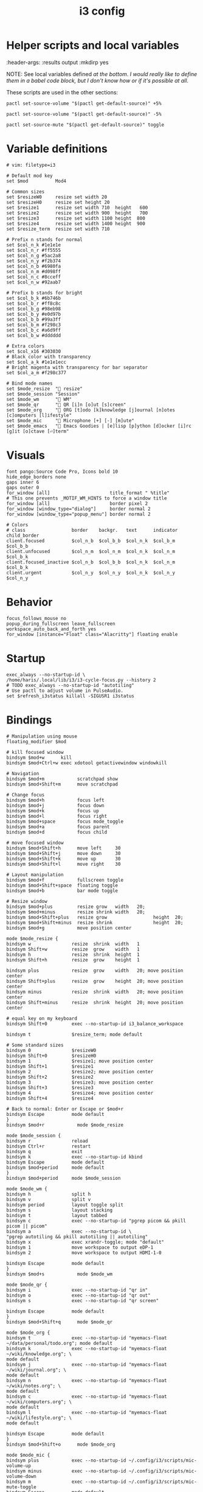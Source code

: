 #+TITLE: i3 config
#+PROPERTY: header-args :tangle (haris/tangle-home ".config/i3/config") :mkdirp yes
#+begin_src i3wm-config :exports none :mkdirp yes
  # -*- mode: emacs-lisp-mode; -*- vim: filetype=i3 shiftwidth=2
#+end_src

* Quick interaction                                                :noexport:
- [[~/.config/i3/config][Tangled destination file]].

Execute the following call to tangle this file and apply changes:
#+CALL: tangle-and-apply()

#+NAME: tangle-and-apply
#+begin_src emacs-lisp :tangle no :results none
  (haris/tangle)
  (shell-command "i3-msg -t command reload")
#+end_src
* Helper scripts and local variables
#+PROPERTIES:
:header-args: :results output :mkdirp yes

NOTE: See local variables defined [[*Local variables][at the bottom]]. /I would really like to define
them in a babel code block, but I don't know how or if it's possible at all./

These scripts are used in the other sections:
#+NAME: mic-volume-up
#+begin_src shell :tangle (haris/tangle-home ".config/i3/scripts/mic-volume-up") :shebang "#!/usr/bin/env sh"
  pactl set-source-volume "$(pactl get-default-source)" +5%
#+end_src
#+NAME: mic-volume-down
#+begin_src shell :tangle (haris/tangle-home ".config/i3/scripts/mic-volume-down") :shebang "#!/usr/bin/env sh"
  pactl set-source-volume "$(pactl get-default-source)" -5%
#+end_src
#+NAME: mic-mute-toggle
#+begin_src shell :tangle (haris/tangle-home ".config/i3/scripts/mic-mute-toggle") :shebang "#!/usr/bin/env sh"
  pactl set-source-mute "$(pactl get-default-source)" toggle
#+end_src
* Variable definitions
#+begin_src i3wm-config
  # vim: filetype=i3

  # Default mod key
  set $mod          Mod4

  # Common sizes
  set $resizeW0     resize set width 20
  set $resizeH0     resize set height 20
  set $resize1      resize set width 710  height   600
  set $resize2      resize set width 900  height   700
  set $resize3      resize set width 1100 height  800
  set $resize4      resize set width 1400 height  900
  set $resize_term  resize set width 710

  # Prefix n stands for normal
  set $col_n_k #1e1e1e
  set $col_n_r #ff5555
  set $col_n_g #5ac2a8
  set $col_n_y #f2b374
  set $col_n_b #6980fa
  set $col_n_m #d098ff
  set $col_n_c #8cceff
  set $col_n_w #92aab7

  # Prefix b stands for bright
  set $col_b_k #6b746b
  set $col_b_r #ff8c8c
  set $col_b_g #98eb98
  set $col_b_y #e0d97b
  set $col_b_b #99a3ff
  set $col_b_m #f298c3
  set $col_b_c #a6d9ff
  set $col_b_w #dddddd

  # Extra colors
  set $col_x16 #303030
  # Black color with transparency
  set $col_a_k #1e1e1ecc
  # Bright magenta with transparency for bar separator
  set $col_a_m #f298c377

  # Bind mode names
  set $mode_resize  " resize"
  set $mode_session "Session"
  set $mode_wm      " WM"
  set $mode_qr      " QR [i]n [o]ut [s]creen"
  set $mode_org     " ORG [t]odo [k]knowledge [j]ournal [n]otes [c]omputers [l]ifestyle"
  set $mode_mic     " Microphone [+] [-] [m]ute"
  set $mode_emacs   " Emacs Goodies | [e]lisp [p]ython [d]ocker [i]rc [g]it [o]ctave [⏎]term"
#+end_src
* Visuals
#+begin_src i3wm-config
  font pango:Source Code Pro, Icons bold 10
  hide_edge_borders none
  gaps inner 6
  gaps outer 0
  for_window [all]                      title_format " %title"
  # This one prevents _MOTIF_WM_HINTS to force a window title
  for_window [all]                      border pixel 2
  for_window [window_type="dialog"]     border normal 2
  for_window [window_type="popup_menu"] border normal 2

  # Colors
  # class                 border    backgr.   text      indicator child_border
  client.focused          $col_n_b  $col_b_b  $col_n_k  $col_b_m  $col_b_b
  client.unfocused        $col_n_m  $col_n_m  $col_n_k  $col_n_m  $col_b_k
  client.focused_inactive $col_n_b  $col_b_b  $col_n_k  $col_n_m  $col_b_k
  client.urgent           $col_n_y  $col_n_y  $col_n_k  $col_n_y  $col_n_y
#+end_src
* Behavior
#+begin_src i3wm-config
  focus_follows_mouse no
  popup_during_fullscreen leave_fullscreen
  workspace_auto_back_and_forth yes
  for_window [instance="Float" class="Alacritty"] floating enable
#+end_src
* Startup
#+begin_src i3wm-config
  exec_always --no-startup-id \
  /home/haris/.local/lib/i3/i3-cycle-focus.py --history 2
  # TODO exec_always --no-startup-id "autotiling"
  # Use pactl to adjust volume in PulseAudio.
  set $refresh_i3status killall -SIGUSR1 i3status
#+end_src
* Bindings
#+begin_src i3wm-config :noweb yes
  # Manipulation using mouse
  floating_modifier $mod

  # kill focused window
  bindsym $mod+w      kill
  bindsym $mod+Ctrl+w exec xdotool getactivewindow windowkill

  # Navigation
  bindsym $mod+m            scratchpad show
  bindsym $mod+Shift+m      move scratchpad

  # Change focus
  bindsym $mod+h            focus left
  bindsym $mod+j            focus down
  bindsym $mod+k            focus up
  bindsym $mod+l            focus right
  bindsym $mod+space        focus mode_toggle
  bindsym $mod+a            focus parent
  bindsym $mod+d            focus child

  # move focused window
  bindsym $mod+Shift+h      move left     30
  bindsym $mod+Shift+j      move down     30
  bindsym $mod+Shift+k      move up       30
  bindsym $mod+Shift+l      move right    30

  # Layout manipulation
  bindsym $mod+f            fullscreen toggle
  bindsym $mod+Shift+space  floating toggle
  bindsym $mod+b            bar mode toggle

  # Resize window
  bindsym $mod+plus         resize grow   width   20;
  bindsym $mod+minus        resize shrink width   20;
  bindsym $mod+Shift+plus   resize grow                 height  20;
  bindsym $mod+Shift+minus  resize shrink               height  20;
  bindsym $mod+g            move position center

  mode $mode_resize {
  bindsym w               resize  shrink  width   1
  bindsym Shift+w         resize  grow    width   1
  bindsym h               resize  shrink  height  1
  bindsym Shift+h         resize  grow    height  1

  bindsym plus            resize  grow    width   20; move position center
  bindsym Shift+plus      resize  grow    height  20; move position center
  bindsym minus           resize  shrink  width   20; move position center
  bindsym Shift+minus     resize  shrink  height  20; move position center

  # equal key on my keyboard
  bindsym Shift+0         exec --no-startup-id i3_balance_workspace

  bindsym t               $resize_term; mode default

  # Some standard sizes
  bindsym 0               $resizeW0
  bindsym Shift+0         $resizeH0
  bindsym 1               $resize1; move position center
  bindsym Shift+1         $resize1
  bindsym 2               $resize2; move position center
  bindsym Shift+2         $resize2
  bindsym 3               $resize3; move position center
  bindsym Shift+3         $resize3
  bindsym 4               $resize4; move position center
  bindsym Shift+4         $resize4

  # Back to normal: Enter or Escape or $mod+r
  bindsym Escape          mode default
  }
  bindsym $mod+r            mode $mode_resize

  mode $mode_session {
  bindsym r               reload
  bindsym Ctrl+r          restart
  bindsym q               exit
  bindsym k               exec --no-startup-id kbind
  bindsym Escape          mode default
  bindsym $mod+period     mode default
  }
  bindsym $mod+period     mode $mode_session

  mode $mode_wm {
  bindsym h               split h
  bindsym v               split v
  bindsym period          layout toggle split
  bindsym s               layout stacking
  bindsym t               layout tabbed
  bindsym c               exec --no-startup-id "pgrep picom && pkill picom || picom"
  bindsym a               exec --no-startup-id \
  "pgrep autotiling && pkill autotiling || autotiling"
  bindsym x               exec xrandr-toggle; mode "default"
  bindsym 1               move workspace to output eDP-1
  bindsym 2               move workspace to output HDMI-1-0

  bindsym Escape          mode default
  }
  bindsym $mod+s            mode $mode_wm

  mode $mode_qr {
  bindsym i               exec --no-startup-id "qr in"
  bindsym o               exec --no-startup-id "qr out"
  bindsym s               exec --no-startup-id "qr screen"

  bindsym Escape          mode default
  }
  bindsym $mod+Shift+q      mode $mode_qr

  mode $mode_org {
  bindsym t               exec --no-startup-id "myemacs-float ~/data/personal/todo.org"; mode default
  bindsym k               exec --no-startup-id "myemacs-float ~/wiki/knowledge.org"; \
  mode default
  bindsym j               exec --no-startup-id "myemacs-float ~/wiki/journal.org"; \
  mode default
  bindsym n               exec --no-startup-id "myemacs-float ~/wiki/notes.org"; \
  mode default
  bindsym c               exec --no-startup-id "myemacs-float ~/wiki/computers.org"; \
  mode default
  bindsym l               exec --no-startup-id "myemacs-float ~/wiki/lifestyle.org"; \
  mode default

  bindsym Escape          mode default
  }
  bindsym $mod+Shift+o      mode $mode_org

  mode $mode_mic {
  bindsym plus            exec --no-startup-id ~/.config/i3/scripts/mic-volume-up
  bindsym minus           exec --no-startup-id ~/.config/i3/scripts/mic-volume-down
  bindsym m               exec --no-startup-id ~/.config/i3/scripts/mic-mute-toggle
  bindsym Escape          mode default
  bindsym F9              mode default
  }
  bindsym F9 mode $mode_mic

  mode $mode_emacs {
  bindsym p              exec --no-startup-id sh -c 'TERM=menu epython', mode default
  bindsym o              exec --no-startup-id sh -c 'TERM=menu eoctave'; mode default
  bindsym i              exec --no-startup-id sh -c 'TERM=menu erc',     mode default
  bindsym d              exec --no-startup-id sh -c 'TERM=menu edocker', mode default
  bindsym e              exec --no-startup-id sh -c 'TERM=menu elisp',   mode default
  bindsym Return         exec --no-startup-id sh -c 'TERM=menu eterm',   mode default
  # TODO: make a way (script?) to open magit for the currently active project
  #bindsym g              exec --no-startup-id magit; mode default
  bindsym Escape         mode default
  bindsym $mod+e         mode default
  }
  bindsym $mod+e mode $mode_emacs
#+end_src
* Workspaces
#+begin_src i3wm-config
  set $ws1 "1:wrk"
  set $ws2 "2:study"
  set $ws3 "3:sys"
  set $ws4 "4:org"
  set $ws5 "5:media"
  set $ws6 "6:extra"
  set $ws7 "7:bg"
  set $ws8 "8:vm"
  set $ws9 "9:wrk1"
  set $ws10 "10:wrk2"

  # Switch to workspace
  bindsym $mod+1            workspace $ws1
  bindsym $mod+2            workspace $ws2
  bindsym $mod+3            workspace $ws3
  bindsym $mod+4            workspace $ws4
  bindsym $mod+5            workspace $ws5
  bindsym $mod+6            workspace $ws6
  bindsym $mod+7            workspace $ws7
  bindsym $mod+8            workspace $ws8
  bindsym $mod+9            workspace $ws9
  bindsym $mod+0            workspace $ws10

  # Move focused container to workspace
  bindsym $mod+Shift+1      move  container to  workspace $ws1
  bindsym $mod+Shift+2      move  container to  workspace $ws2
  bindsym $mod+Shift+3      move  container to  workspace $ws3
  bindsym $mod+Shift+4      move  container to  workspace $ws4
  bindsym $mod+Shift+5      move  container to  workspace $ws5
  bindsym $mod+Shift+6      move  container to  workspace $ws6
  bindsym $mod+Shift+7      move  container to  workspace $ws7
  bindsym $mod+Shift+8      move  container to  workspace $ws8
  bindsym $mod+Shift+9      move  container to  workspace $ws9
  bindsym $mod+Shift+0      move  container to  workspace $ws10

  bindsym $mod+n            workspace next
  bindsym $mod+p            workspace prev
  bindsym $mod+Ctrl+o       workspace back_and_forth
#+end_src
* Status bar
#+begin_src i3wm-config
  bar {
  font pango:Source Code Pro, Icons bold 10
  position top
  modifier none
  workspace_buttons yes
  strip_workspace_numbers yes

  status_command i3status | ~/.config/i3status/custom-script.py
  # TODO status_command i3status
  # Trays are bloat, but they are sometimes necessary
  tray_output primary

  i3bar_command i3bar --transparency
  colors {
  # class             border    backgr.   text
  focused_workspace   $col_b_b  $col_b_b  $col_n_k
  inactive_workspace  $col_a_k  $col_a_k  $col_n_m
  urgent_workspace    $col_n_y  $col_n_y  $col_n_k

  background          $col_a_k
  statusline          $col_b_c
  separator           $col_a_m
  }
  }
#+end_src
* Window rules
#+begin_src i3wm-config
  for_window [instance="Float"      class="Alacritty"]  floating enable
  for_window [instance="Float"      class="Alacritty"]  move scratchpad
  for_window [instance="Float"      class="Alacritty"]  scratchpad show

  for_window [window_role="Float"   class="Gvim"]       floating enable
  for_window [floating              class="Gvim"]       $resize1

  for_window [instance="Background" class="Alacritty"]  floating enable
  for_window [instance="Background" class="Alacritty"]  move scratchpad
  for_window [instance="Background" class="Alacritty"]  scratchpad show

  for_window [class="Alacritty" floating]               $resize1
  for_window [class="Alacritty" floating]               move position center

  for_window [class="flameshot"]                        floating enable

  # I use feh to display a QR code, so I make it floating
  for_window [class="feh"]                              floating enable
  for_window [class="feh" floating]                     move position center

  # Display command too sometimes
  for_window [class="Display"]                          floating enable
  for_window [class="Display" floating]                 move position center

  # Matplotlib plots
  for_window [class="matplotlib"]                       floating enable
  for_window [class="matplotlib" floating]              move position center

  # Emacs config editor
  for_window [title="EmacsFloat"]                       floating enable
  for_window [title="EmacsFloat" floating]              move position center
  for_window [title="EmacsFloat"]                       move scratchpad
  for_window [title="EmacsFloat"]                       scratchpad show

  # Octave plots
  for_window [class="GNU Octave"]                       floating enable
  for_window [class="GNU Octave" floating]              move position center
  for_window [class="GNU Octave"]                       move scratchpad
  for_window [class="GNU Octave"]                       scratchpad show

  # Miscellaneous
  for_window [class="SpeedCrunch"]                      floating enable
  for_window [class="SpeedCrunch" floating]             $resize1
  for_window [class="SpeedCrunch" floating]             move position center

  for_window [instance="zbar" class="zbar"]             floating enable

  for_window [class="Typora"]                           floating enable
  for_window [class="Typora" floating]                  move position center

  assign [class="Gimp.*"] number $ws6
  assign [class="VirtualBox Manager"] number $ws8
#+end_src
* i3status
:PROPERTIES:
:header-args: :tangle (haris/tangle-home ".config/i3status/config") :mkdirp yes
:END:

#+begin_src conf :exports none :mkdirp yes
  # -*- mode: emacs-lisp-mode; -*- vim: filetype=conf shiftwidth=2
#+end_src

#+NAME: default-source
#+begin_src shell :results output :tangle no
  pactl get-default-source | tr -d '\n'
#+end_src

#+begin_src python :tangle (haris/tangle-home ".config/i3status/custom-script.py") :tangle-mode (identity #o744)
  #!/usr/bin/env python

  # -*- coding: utf-8 -*-

  # This script is a simple wrapper which prefixes each i3status line with custom
  # information. It is a python reimplementation of:
  # http://code.stapelberg.de/git/i3status/tree/contrib/wrapper.pl
  #
  # To use it, ensure your ~/.i3status.conf contains this line:
  #     output_format = "i3bar"
  # in the 'general' section.
  # Then, in your ~/.i3/config, use:
  #     status_command i3status | ~/i3status/contrib/wrapper.py
  # In the 'bar' section.
  #
  # In its current version it will display the cpu frequency governor, but you
  # are free to change it to display whatever you like, see the comment in the
  # source code below.
  #
  # © 2012 Valentin Haenel <valentin.haenel@gmx.de>
  #
  # This program is free software. It comes without any warranty, to the extent
  # permitted by applicable law. You can redistribute it and/or modify it under
  # the terms of the Do What The Fuck You Want To Public License (WTFPL), Version
  # 2, as published by Sam Hocevar. See http://sam.zoy.org/wtfpl/COPYING for more
  # details.
  #
  # This file has been modified by Haris Gušić <harisgusic.dev@gmail.com>

  import sys
  import json
  import subprocess as sp
  import re

  def print_line(message):
      """ Non-buffered printing to stdout. """
      sys.stdout.write(message + '\n')
      sys.stdout.flush()

  def read_line():
      """ Interrupted respecting reader for stdin. """
      # try reading a line, removing any extra whitespace
      try:
          line = sys.stdin.readline().strip()
          # i3status sends EOF, or an empty line
          if not line:
              sys.exit(3)
          return line
      # exit on ctrl-c
      except KeyboardInterrupt:
          sys.exit()

  def get_mic_volume_widget():
     def run(*args, **kwargs):
         return sp.run(*args, shell=True, stdout=sp.PIPE, encoding='utf-8', check=False, **kwargs)
     source = run('pactl get-default-source').stdout.strip()
     volume_output = run(f'pactl get-source-volume {source}').stdout
     volume = re.search(r'(\d+\.?\d*%)', volume_output)[1]
     is_muted = 'yes' in run(f'pactl get-source-mute {source}').stdout
     if is_muted:
         return None
     else:
         return {
             'full_text': f' {volume}',
             'name': 'volume_mic',
             'separator': False,
             'color': '#d098ff',
         }

  if __name__ == '__main__':
      lines = sp.Popen(['i3status'], stdout=sp.PIPE, universal_newlines=True, encoding='utf-8').stdout
      # Skip the first line which contains the version header.
      print_line(next(lines))

      # The second line contains the start of the infinite array.
      print_line(next(lines))

      for line in lines:
          prefix = ''
          # ignore comma at start of lines
          if line.startswith(','):
              line, prefix = line[1:], ','

          j = json.loads(line)
          # insert information into the start of the json, but could be anywhere
          # CHANGE THIS LINE TO INSERT SOMETHING ELSE
          volume_widget = get_mic_volume_widget()
          if volume_widget:
              j.insert(0, volume_widget)

          # and echo back new encoded json
          print_line(prefix + json.dumps(j))

      i3status.stdout.close()
      sys.exit(i3status.wait())

#+end_src

#+begin_src conf :noweb yes
  # It is important that this file is edited as UTF-8.
  # The following line should contain a sharp   # It is important that this file is edited as UTF-8.
  # The following line should contain a sharp   # It is important that this file is edited as UTF-8.
  # The following line should contain a sharp   # It is important that this file is edited as UTF-8.
  # The following line should contain a sharp   # It is important that this file is edited as UTF-8.
  # The following line should contain a sharp s:
  # ß

  general {
  output_format   = "i3bar"
  colors          = true
  color_good      = "#98eb98"
  color_degraded  = "#f2b374"
  color_bad       = "#ff5555"
  markup          = "pango"
  interval        = 1
  }

  order += "volume master"
  order += "wireless _first_"
  order += "ethernet _first_"
  order += "battery all"
  order += "disk /"
  order += "disk /home/haris/data"
  order += "disk /home/haris/mnt/vm"
  order += "memory"
  order += "cpu_usage"
  order += "cpu_temperature 3"
  order += "tztime localdate"
  order += "tztime localtime"

  volume master {
  format         = "  %volume "
  format_muted   = "  %volume "
  }

  wireless _first_ {
  format_up      = "  %quality"
  format_down    = "  "
  separator      = false
  }

  ethernet _first_ {
  format_up      = "  %speed "
  format_down    = ""
  }

  battery all {
  format_down     = ""
  status_full     = "<span color='#98eb98'> </span>"
  status_bat      = " "
  status_chr      = "<span color='#f2b374'></span>"
  format          = " %status %percentage %remaining "
  threshold_type  = "percentage"
  low_threshold   = "30"
  }

  disk "/" {
  format = " <span color='#d098ff'></span> <span color='#f298c3'>/</span> %avail "
  prefix_type           = binary
  low_threshold         = 20
  threshold_type        = "gbytes_avail"
  separator             = false
  separator_block_width = -6
  }

  disk "/home/haris/data" {
  format                = " <span color='#f298c3'>D:</span> %avail "
  prefix_type           = binary
  low_threshold         = 30
  threshold_type        = "gbytes_avail"
  separator             = false
  separator_block_width = -6
  }

  disk "/home/haris/mnt/vm" {
  format                = " <span color='#f2b374'></span> %avail "
  prefix_type           = binary
  low_threshold         = 15
  threshold_type        = "gbytes_avail"
  }


  memory {
  format                = "  %available"
  threshold_degraded    = "2G"
  threshold_critical    = "1G"
  format_degraded       = " M: %available "
  }

  cpu_usage {
  format                = " %usage "
  max_threshold         = "90"
  degraded_threshold    = "60"
  separator             = false
  separator_block_width = -2
  }

  cpu_temperature 3 {
  format                 = "<span color='#6980fa'></span> %degrees °C"
  format_above_threshold = " <span color='#ff8c8c'></span> %degrees °C "
  max_threshold          = 70
  }

  tztime localdate {
  format = " <span color='#d098ff'> %Y-%m-%d</span>"
  }

  tztime localtime {
  format = " <span color='#f298c3'>  %H:%M:%S</span> "
  }


  tztime localtime {
  format = " <span color='#f298c3'>  %H:%M:%S</span> "
  }


  tztime localtime {
  format = " <span color='#f298c3'>  %H:%M:%S</span> "
  }


  tztime localtime {
  format = " <span color='#f298c3'>  %H:%M:%S</span> "
  }


  tztime localtime {
  format = " <span color='#f298c3'>  %H:%M:%S</span> "
  }
#+end_src
* Dependencies
#+begin_src shell :tangle no
  sudo pacman -S i3status ttf-font-awesome
  paru -S dmenu-height autotiling i3-balance-workspace
#+end_src
